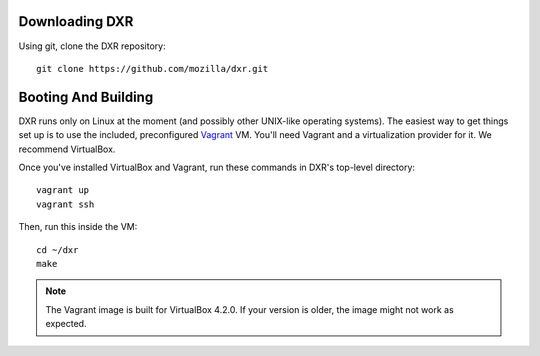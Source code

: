 Downloading DXR
===============

Using git, clone the DXR repository::

   git clone https://github.com/mozilla/dxr.git


Booting And Building
====================

DXR runs only on Linux at the moment (and possibly other UNIX-like operating
systems). The easiest way to get things set up is to use the included,
preconfigured Vagrant_ VM. You'll need Vagrant and a virtualization provider
for it. We recommend VirtualBox.

Once you've installed VirtualBox and Vagrant, run these commands in DXR's
top-level directory::

   vagrant up
   vagrant ssh

Then, run this inside the VM::

   cd ~/dxr
   make

.. note::

   The Vagrant image is built for VirtualBox 4.2.0.  If your version is older,
   the image might not work as expected.


.. _Vagrant: http://www.vagrantup.com/
